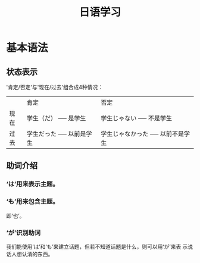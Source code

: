 #+TITLE: 日语学习

* 基本语法

** 状态表示

'肯定/否定'与'现在/过去'组合成4种情况：

|      | 肯定                     | 否定                             |
| 现在 | 学生（だ） ── 是学生     | 学生じゃない     ── 不是学生     |
| 过去 | 学生だった ── 以前是学生 | 学生じゃなかった ── 以前不是学生 |

** 助词介绍
*** ‘は’用来表示主题。
*** ‘も’用来包含主题。
即‘也’。
*** ‘が’识别助词
我们能使用‘は’和‘も’来建立话题，但若不知道话题是什么，则可以用‘が’来表
示说话人想认清的东西。
